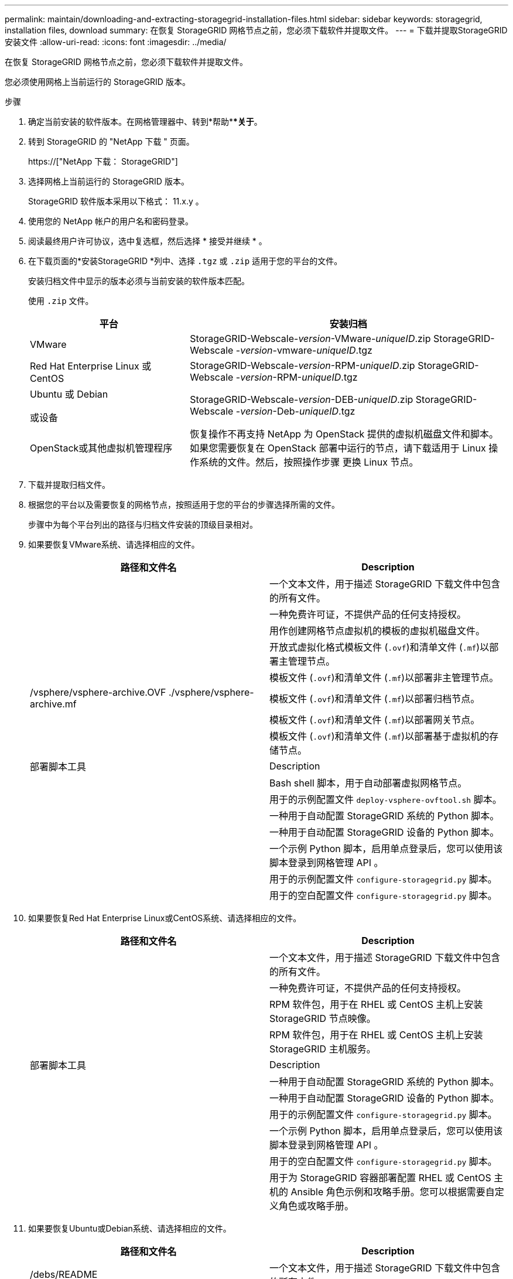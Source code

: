 ---
permalink: maintain/downloading-and-extracting-storagegrid-installation-files.html 
sidebar: sidebar 
keywords: storagegrid, installation files, download 
summary: 在恢复 StorageGRID 网格节点之前，您必须下载软件并提取文件。 
---
= 下载并提取StorageGRID 安装文件
:allow-uri-read: 
:icons: font
:imagesdir: ../media/


[role="lead"]
在恢复 StorageGRID 网格节点之前，您必须下载软件并提取文件。

您必须使用网格上当前运行的 StorageGRID 版本。

.步骤
. 确定当前安装的软件版本。在网格管理器中、转到*帮助***关于*。
. 转到 StorageGRID 的 "NetApp 下载 " 页面。
+
https://["NetApp 下载： StorageGRID"]

. 选择网格上当前运行的 StorageGRID 版本。
+
StorageGRID 软件版本采用以下格式： 11.x.y 。

. 使用您的 NetApp 帐户的用户名和密码登录。
. 阅读最终用户许可协议，选中复选框，然后选择 * 接受并继续 * 。
. 在下载页面的*安装StorageGRID *列中、选择 `.tgz` 或 `.zip` 适用于您的平台的文件。
+
安装归档文件中显示的版本必须与当前安装的软件版本匹配。

+
使用 `.zip` 文件。

+
[cols="1a,2a"]
|===
| 平台 | 安装归档 


 a| 
VMware
| StorageGRID-Webscale-_version_-VMware-_uniqueID_.zip StorageGRID-Webscale -_version_-vmware-_uniqueID_.tgz 


 a| 
Red Hat Enterprise Linux 或 CentOS
| StorageGRID-Webscale-_version_-RPM-_uniqueID_.zip StorageGRID-Webscale -_version_-RPM-_uniqueID_.tgz 


 a| 
Ubuntu 或 Debian

或设备
| StorageGRID-Webscale-_version_-DEB-_uniqueID_.zip StorageGRID-Webscale -_version_-Deb-_uniqueID_.tgz 


 a| 
OpenStack或其他虚拟机管理程序
 a| 
恢复操作不再支持 NetApp 为 OpenStack 提供的虚拟机磁盘文件和脚本。如果您需要恢复在 OpenStack 部署中运行的节点，请下载适用于 Linux 操作系统的文件。然后，按照操作步骤 更换 Linux 节点。

|===
. 下载并提取归档文件。
. 根据您的平台以及需要恢复的网格节点，按照适用于您的平台的步骤选择所需的文件。
+
步骤中为每个平台列出的路径与归档文件安装的顶级目录相对。

. 如果要恢复VMware系统、请选择相应的文件。
+
[cols="1a,1a"]
|===
| 路径和文件名 | Description 


| ./vSphere/README  a| 
一个文本文件，用于描述 StorageGRID 下载文件中包含的所有文件。



| ./vSphere/NLF000000.txt  a| 
一种免费许可证，不提供产品的任何支持授权。



| ./vsphere/netapp-sg-_version_-sha.vmdk  a| 
用作创建网格节点虚拟机的模板的虚拟机磁盘文件。



| ./vSphere/vsphere-primary-admin.OVF ./vsphere/vsphere-primary-admin.mf  a| 
开放式虚拟化格式模板文件 (`.ovf`)和清单文件 (`.mf`)以部署主管理节点。



| ./vSphere/vsphere-non-primary-admin.OVF ./vsphere/vsphere-non-primary-admin.mf  a| 
模板文件 (`.ovf`)和清单文件 (`.mf`)以部署非主管理节点。



| /vsphere/vsphere-archive.OVF ./vsphere/vsphere-archive.mf  a| 
模板文件 (`.ovf`)和清单文件 (`.mf`)以部署归档节点。



| ./vSphere/vsphere-gateway.OVF ./vsphere/vsphere-gateway.mf  a| 
模板文件 (`.ovf`)和清单文件 (`.mf`)以部署网关节点。



| ./vSphere/vsphere-storage.OVF ./vsphere/vsphere-storage.mf  a| 
模板文件 (`.ovf`)和清单文件 (`.mf`)以部署基于虚拟机的存储节点。



| 部署脚本工具 | Description 


| ./vSphere/deploy-vsphere-ovftool.sh  a| 
Bash shell 脚本，用于自动部署虚拟网格节点。



| ./vSphere/deploy-vsphere-ovftool-sample.ini  a| 
用于的示例配置文件 `deploy-vsphere-ovftool.sh` 脚本。



| ./vSphere/configure-storagegrid.py  a| 
一种用于自动配置 StorageGRID 系统的 Python 脚本。



| ./vSphere/configure-sga.py  a| 
一种用于自动配置 StorageGRID 设备的 Python 脚本。



| ./vSphere/storagegrid-ssoauth.py  a| 
一个示例 Python 脚本，启用单点登录后，您可以使用该脚本登录到网格管理 API 。



| ./vsphere/configure-storaggrid.sample.json  a| 
用于的示例配置文件 `configure-storagegrid.py` 脚本。



| ./vsphere/configure-storaggrid.blank.json  a| 
用于的空白配置文件 `configure-storagegrid.py` 脚本。

|===
. 如果要恢复Red Hat Enterprise Linux或CentOS系统、请选择相应的文件。
+
[cols="1a,1a"]
|===
| 路径和文件名 | Description 


| ./rpms/README  a| 
一个文本文件，用于描述 StorageGRID 下载文件中包含的所有文件。



| ./rpms/NLF000000.txt  a| 
一种免费许可证，不提供产品的任何支持授权。



| ./rpms/StorageGRID-Webscale-Images-_version_-SHA.rpm  a| 
RPM 软件包，用于在 RHEL 或 CentOS 主机上安装 StorageGRID 节点映像。



| ./rpms/StorageGRID-Webscale-Service-_version_-SHA.rpm  a| 
RPM 软件包，用于在 RHEL 或 CentOS 主机上安装 StorageGRID 主机服务。



| 部署脚本工具 | Description 


| ./rpms/configure-storagegrid.py  a| 
一种用于自动配置 StorageGRID 系统的 Python 脚本。



| ./rpms/configure-sga.py  a| 
一种用于自动配置 StorageGRID 设备的 Python 脚本。



| ./rpms/configure-storagegrid.sample.json  a| 
用于的示例配置文件 `configure-storagegrid.py` 脚本。



| ./rpms/storagegrid-ssoauth.py  a| 
一个示例 Python 脚本，启用单点登录后，您可以使用该脚本登录到网格管理 API 。



| ./rpms/configure-storagegrid.blank.json  a| 
用于的空白配置文件 `configure-storagegrid.py` 脚本。



| ./rpms/Extras 或 Ansible  a| 
用于为 StorageGRID 容器部署配置 RHEL 或 CentOS 主机的 Ansible 角色示例和攻略手册。您可以根据需要自定义角色或攻略手册。

|===
. 如果要恢复Ubuntu或Debian系统、请选择相应的文件。
+
[cols="1a,1a"]
|===
| 路径和文件名 | Description 


| /debs/README  a| 
一个文本文件，用于描述 StorageGRID 下载文件中包含的所有文件。



| ./debs/NLF000000.txt  a| 
非生产 NetApp 许可证文件，可用于测试和概念验证部署。



| ./debs/storagegrid-webscale-images-_version_-SHA.deb  a| 
用于在 Ubuntu 或 Debian 主机上安装 StorageGRID 节点映像的 Deb 软件包。



| ./debs/storagegrid-webscale-images-_version_-SHA.deb.md5  a| 
文件的MD5校验和 `/debs/storagegrid-webscale-images-version-SHA.deb`



| ./debs/storagegrid-webscale-service-_version_-SHA.deb  a| 
用于在 Ubuntu 或 Debian 主机上安装 StorageGRID 主机服务的 Deb 软件包。



| 部署脚本工具 | Description 


| ./debs/configure-storagegrid.py  a| 
一种用于自动配置 StorageGRID 系统的 Python 脚本。



| ./debs/configure-sga.py  a| 
一种用于自动配置 StorageGRID 设备的 Python 脚本。



| ./debs/storagegrid-ssoauth.py  a| 
一个示例 Python 脚本，启用单点登录后，您可以使用该脚本登录到网格管理 API 。



| ./debs/configure-storaggrid.sample.json  a| 
用于的示例配置文件 `configure-storagegrid.py` 脚本。



| ./debs/configure-storaggrid.blank.json  a| 
用于的空白配置文件 `configure-storagegrid.py` 脚本。



| ./debs/Extras / Ansible  a| 
用于为 StorageGRID 容器部署配置 Ubuntu 或 Debian 主机的 Ansible 角色示例和攻略手册。您可以根据需要自定义角色或攻略手册。

|===
. 如果要恢复基于 StorageGRID 设备的系统，请选择相应的文件。
+
[cols="1a,1a"]
|===
| 路径和文件名 | Description 


| ./debs/storagegrid-webscale-images-_version_-SHA.deb  a| 
用于在设备上安装 StorageGRID 节点映像的 Deb 软件包。



| ./debs/storagegrid-webscale-images-_version_-SHA.deb.md5  a| 
StorageGRID 设备安装程序使用的 Deb 安装包的校验和，用于验证该软件包在上传后是否完好无损。

|===
+
*注：*对于设备安装、只有在需要避免网络流量时、才需要这些文件。设备可以从主管理节点下载所需文件。



.相关信息
link:../vmware/index.html["安装 VMware"]

link:../rhel/index.html["安装 Red Hat Enterprise Linux 或 CentOS"]

link:../ubuntu/index.html["安装 Ubuntu 或 Debian"]
